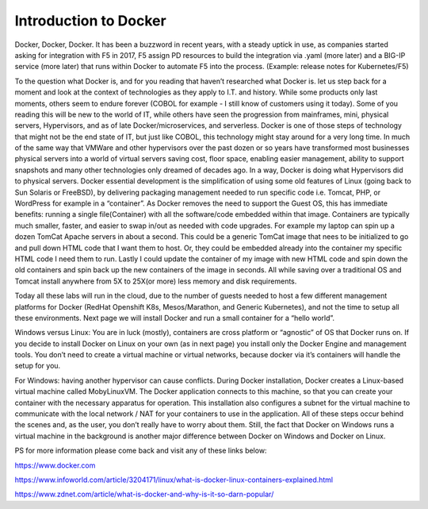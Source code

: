 Introduction to Docker
======================

Docker, Docker, Docker.  It has been a buzzword in recent years, with a steady uptick in use, as companies started asking for integration with F5 in 2017, F5 assign PD resources to build the integration via .yaml (more later) and a BIG-IP service (more later) that runs within Docker to automate F5 into the process. (Example: release notes for Kubernetes/F5)

To the question what Docker is, and for you reading that haven’t researched what Docker is. let us step back for a moment and look at the context of technologies as they apply to I.T. and history.  While some products only last moments, others seem to endure forever (COBOL for example - I still know of customers using it today).  Some of you reading this will be new to the world of IT, while others have seen the progression from mainframes, mini, physical servers, Hypervisors, and as of late Docker/microservices, and serverless.  Docker is one of those steps of technology that might not be the end state of IT, but just like COBOL, this technology might stay around for a very long time.  In much of the same way that VMWare and other hypervisors over the past dozen or so years have transformed most businesses physical servers into a world of virtual servers saving cost, floor space, enabling easier management, ability to support snapshots and many other technologies only dreamed of decades ago.  In a way, Docker is doing what Hypervisors did to physical servers.  Docker essential development is the simplification of using some old features of Linux (going back to Sun Solaris or FreeBSD), by delivering packaging management needed to run specific code i.e. Tomcat, PHP, or WordPress for example in a “container”.  As Docker removes the need to support the Guest OS, this has immediate benefits: running a single file(Container) with all the software/code embedded within that image.  Containers are typically much smaller, faster, and easier to swap in/out as needed with code upgrades.  For example my laptop can spin up a dozen TomCat Apache servers in about a second.  This could be a generic TomCat image that nees to be initialized to go and pull down HTML code that I want them to host. Or, they could be embedded already into the container my specific HTML code I need them to run.  Lastly I could update the container of my image with new HTML code and spin down the old containers and spin back up the new containers of the image in seconds.  All while saving over a traditional OS and Tomcat install anywhere from 5X to 25X(or more) less memory and disk requirements.

Today all these labs will run in the cloud, due to the number of guests needed to host a few different management platforms for Docker (RedHat Openshift K8s, Mesos/Marathon, and Generic Kubernetes), and not the time to setup all these environments.  Next page we will install Docker and run a small container for a “hello world”.

Windows versus Linux:
You are in luck (mostly), containers are cross platform or “agnostic” of OS that Docker runs on.
If you decide to install Docker on Linux on your own (as in next page) you install only the Docker Engine and management tools. You don’t need to create a virtual machine or virtual networks, because docker via it’s containers will handle the setup for you.

For Windows:  having another hypervisor can cause conflicts.  During Docker installation, Docker creates a Linux-based virtual machine called MobyLinuxVM.  The Docker application connects to this machine, so that you can create your container with the necessary apparatus for operation. This installation also configures a subnet for the virtual machine to communicate with the local network / NAT for your containers to use in the application. All of these steps occur behind the scenes and, as the user, you don’t really have to worry about them. Still, the fact that Docker on Windows runs a virtual machine in the background is another major difference between Docker on Windows and Docker on Linux.


PS for more information please come back and visit any of these links below:

https://www.docker.com

https://www.infoworld.com/article/3204171/linux/what-is-docker-linux-containers-explained.html

https://www.zdnet.com/article/what-is-docker-and-why-is-it-so-darn-popular/

